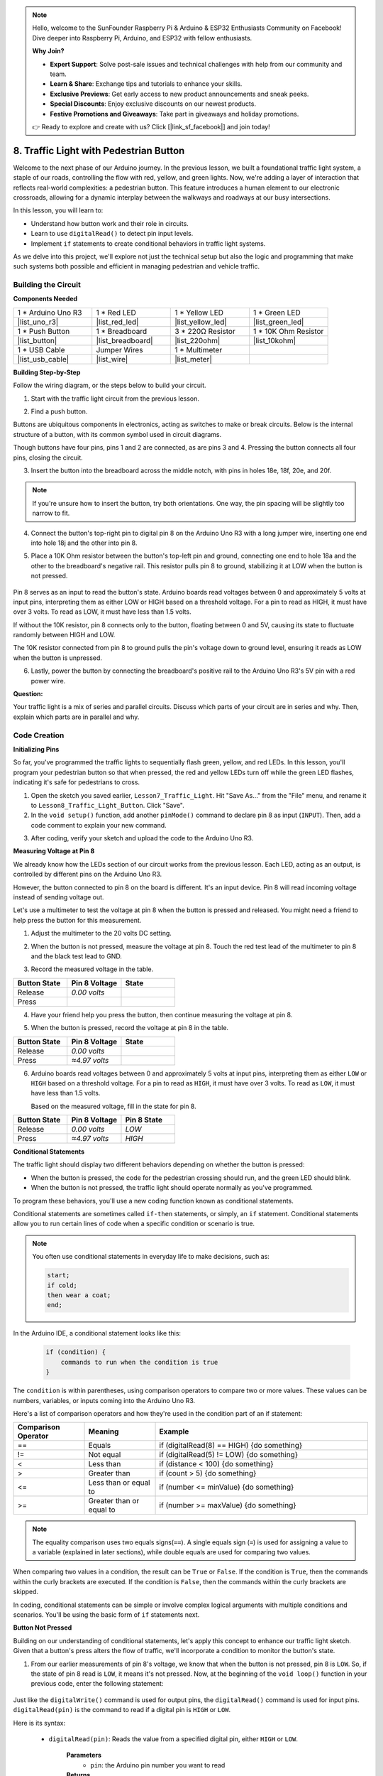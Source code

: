 .. note::

    Hello, welcome to the SunFounder Raspberry Pi & Arduino & ESP32 Enthusiasts Community on Facebook! Dive deeper into Raspberry Pi, Arduino, and ESP32 with fellow enthusiasts.

    **Why Join?**

    - **Expert Support**: Solve post-sale issues and technical challenges with help from our community and team.
    - **Learn & Share**: Exchange tips and tutorials to enhance your skills.
    - **Exclusive Previews**: Get early access to new product announcements and sneak peeks.
    - **Special Discounts**: Enjoy exclusive discounts on our newest products.
    - **Festive Promotions and Giveaways**: Take part in giveaways and holiday promotions.

    👉 Ready to explore and create with us? Click [|link_sf_facebook|] and join today!

8. Traffic Light with Pedestrian Button
===============================================

Welcome to the next phase of our Arduino journey. In the previous lesson, we built a foundational traffic light system, a staple of our roads, controlling the flow with red, yellow, and green lights. Now, we're adding a layer of interaction that reflects real-world complexities: a pedestrian button. This feature introduces a human element to our electronic crossroads, allowing for a dynamic interplay between the walkways and roadways at our busy intersections. 

.. raw:: html

    <video muted controls style = "max-width:90%">
        <source src="_static/video/8_traffic_light_button.mp4" type="video/mp4">
        Your browser does not support the video tag.
    </video>

In this lesson, you will learn to:

* Understand how button work and their role in circuits.
* Learn to use ``digitalRead()`` to detect pin input levels.
* Implement ``if`` statements to create conditional behaviors in traffic light systems.

As we delve into this project, we'll explore not just the technical setup but also the logic and programming that make such systems both possible and efficient in managing pedestrian and vehicle traffic.

Building the Circuit
-----------------------------

**Components Needed**

.. list-table:: 
   :widths: 25 25 25 25
   :header-rows: 0

   * - 1 * Arduino Uno R3
     - 1 * Red LED
     - 1 * Yellow LED
     - 1 * Green LED
   * - |list_uno_r3| 
     - |list_red_led| 
     - |list_yellow_led| 
     - |list_green_led| 
   * - 1 * Push Button
     - 1 * Breadboard
     - 3 * 220Ω Resistor
     - 1 * 10K Ohm Resistor
   * - |list_button| 
     - |list_breadboard| 
     - |list_220ohm| 
     - |list_10kohm| 
   * - 1 * USB Cable
     - Jumper Wires
     - 1 * Multimeter
     - 
   * - |list_usb_cable| 
     - |list_wire| 
     - |list_meter|
     - 


**Building Step-by-Step**

Follow the wiring diagram, or the steps below to build your circuit.

.. image:: img/8_traffic_light_button.png
    :width: 600
    :align: center  

1. Start with the traffic light circuit from the previous lesson.

.. image:: img/7_traffic_light.png
    :width: 600
    :align: center

2. Find a push button. 

.. image:: img/8_traffic_button.png
    :width: 500
    :align: center

Buttons are ubiquitous components in electronics, acting as switches to make or break circuits. Below is the internal structure of a button, with its common symbol used in circuit diagrams.

.. image:: img/8_traffic_button_symbol.png
    :width: 500
    :align: center

Though buttons have four pins, pins 1 and 2 are connected, as are pins 3 and 4. Pressing the button connects all four pins, closing the circuit.

3. Insert the button into the breadboard across the middle notch, with pins in holes 18e, 18f, 20e, and 20f. 

.. note::

    If you're unsure how to insert the button, try both orientations. One way, the pin spacing will be slightly too narrow to fit.

.. image:: img/8_traffic_light_button_button.png
    :width: 600
    :align: center

4. Connect the button's top-right pin to digital pin 8 on the Arduino Uno R3 with a long jumper wire, inserting one end into hole 18j and the other into pin 8.

.. image:: img/8_traffic_light_button_pin8.png
    :width: 600
    :align: center

5. Place a 10K Ohm resistor between the button's top-left pin and ground, connecting one end to hole 18a and the other to the breadboard's negative rail. This resistor pulls pin 8 to ground, stabilizing it at LOW when the button is not pressed.

    .. image:: img/8_traffic_light_button_10k.png
        :width: 600
        :align: center

Pin 8 serves as an input to read the button's state. Arduino boards read voltages between 0 and approximately 5 volts at input pins, interpreting them as either LOW or HIGH based on a threshold voltage. For a pin to read as HIGH, it must have over 3 volts. To read as LOW, it must have less than 1.5 volts.

If without the 10K resistor, pin 8 connects only to the button, floating between 0 and 5V, causing its state to fluctuate randomly between HIGH and LOW.

The 10K resistor connected from pin 8 to ground pulls the pin's voltage down to ground level, ensuring it reads as LOW when the button is unpressed.

6. Lastly, power the button by connecting the breadboard's positive rail to the Arduino Uno R3's 5V pin with a red power wire.

.. image:: img/8_traffic_light_button.png
    :width: 600
    :align: center


**Question:**

Your traffic light is a mix of series and parallel circuits. Discuss which parts of your circuit are in series and why. Then, explain which parts are in parallel and why.


Code Creation
----------------

**Initializing Pins**

So far, you've programmed the traffic lights to sequentially flash green, yellow, and red LEDs. In this lesson, you'll program your pedestrian button so that when pressed, the red and yellow LEDs turn off while the green LED flashes, indicating it's safe for pedestrians to cross.

1. Open the sketch you saved earlier, ``Lesson7_Traffic_Light``. Hit "Save As..." from the "File" menu, and rename it to ``Lesson8_Traffic_Light_Button``. Click "Save".

2. In the ``void setup()`` function, add another ``pinMode()`` command to declare pin 8 as input (``INPUT``). Then, add a code comment to explain your new command.

.. code-block:: Arduino
    :emphasize-lines: 6

    void setup() {
        // Setup code here, to run once:
        pinMode(3, OUTPUT); // Set pin 3 as output
        pinMode(4, OUTPUT); // Set pin 4 as output
        pinMode(5, OUTPUT); // Set pin 5 as output
        pinMode(8, INPUT);  // Declare pin 8 (button) as input
    }
    
    void loop() {
        // put your main code here, to run repeatedly:
        digitalWrite(3, HIGH);  // Light up the LED on pin 3
        digitalWrite(4, LOW);   // Switch off the LED on pin 4
        digitalWrite(5, LOW);   // Switch off the LED on pin 5
        delay(10000);           // Wait for 10 seconds
        digitalWrite(3, LOW);   // Switch off the LED on pin 3
        digitalWrite(4, HIGH);  // Light up the LED on pin 4
        digitalWrite(5, LOW);   // Switch off LED on pin 5
        delay(3000);            // Wait for 3 seconds
        digitalWrite(3, LOW);   // Switch off the LED on pin 3
        digitalWrite(4, LOW);   // Switch off the LED on pin 4
        digitalWrite(5, HIGH);  // Light up LED on pin 5
        delay(10000);           // Wait for 10 seconds
    }

3. After coding, verify your sketch and upload the code to the Arduino Uno R3.

**Measuring Voltage at Pin 8**

We already know how the LEDs section of our circuit works from the previous lesson. Each LED, acting as an output, is controlled by different pins on the Arduino Uno R3.

However, the button connected to pin 8 on the board is different. It's an input device. Pin 8 will read incoming voltage instead of sending voltage out.

Let's use a multimeter to test the voltage at pin 8 when the button is pressed and released. You might need a friend to help press the button for this measurement.

1. Adjust the multimeter to the 20 volts DC setting.

.. image:: img/multimeter_dc_20v.png
    :width: 300
    :align: center

2. When the button is not pressed, measure the voltage at pin 8. Touch the red test lead of the multimeter to pin 8 and the black test lead to GND.

.. image:: img/8_traffic_voltage.png
    :width: 600
    :align: center

3. Record the measured voltage in the table.

.. list-table::
   :widths: 25 25 25
   :header-rows: 1

   * - Button State
     - Pin 8 Voltage
     - State
   * - Release
     - *0.00 volts*
     - 
   * - Press
     -
     - 

4. Have your friend help you press the button, then continue measuring the voltage at pin 8.

.. image:: img/8_traffic_voltage.png
    :width: 600
    :align: center

5. When the button is pressed, record the voltage at pin 8 in the table.

.. list-table::
   :widths: 25 25 25
   :header-rows: 1

   * - Button State
     - Pin 8 Voltage
     - State
   * - Release
     - *0.00 volts*
     - 
   * - Press
     - *≈4.97 volts*
     - 

6. Arduino boards read voltages between 0 and approximately 5 volts at input pins, interpreting them as either ``LOW`` or ``HIGH`` based on a threshold voltage. For a pin to read as ``HIGH``, it must have over 3 volts. To read as ``LOW``, it must have less than 1.5 volts.

   Based on the measured voltage, fill in the state for pin 8.

.. list-table::
   :widths: 25 25 25
   :header-rows: 1

   * - Button State
     - Pin 8 Voltage
     - Pin 8 State
   * - Release
     - *0.00 volts*
     - *LOW*
   * - Press
     - *≈4.97 volts*
     - *HIGH*


**Conditional Statements**

The traffic light should display two different behaviors depending on whether the button is pressed:

* When the button is pressed, the code for the pedestrian crossing should run, and the green LED should blink.
* When the button is not pressed, the traffic light should operate normally as you've programmed.

To program these behaviors, you'll use a new coding function known as conditional statements.

Conditional statements are sometimes called ``if-then`` statements, or simply, an ``if`` statement.
Conditional statements allow you to run certain lines of code when a specific condition or scenario is true.


.. image:: img/if.png
    :width: 300
    :align: center


.. note::

    You often use conditional statements in everyday life to make decisions, such as:

    .. code-block:: Arduino

        start;
        if cold;
        then wear a coat;
        end;
        
In the Arduino IDE, a conditional statement looks like this:

    .. code-block:: Arduino

        if (condition) {
            commands to run when the condition is true 
        }

The ``condition`` is within parentheses, using comparison operators to compare two or more values. These values can be numbers, variables, or inputs coming into the Arduino Uno R3.

Here's a list of comparison operators and how they're used in the condition part of an if statement:

.. list-table::
    :widths: 20 20 60
    :header-rows: 1

    *   - Comparison Operator
        - Meaning
        - Example
    *   - ==
        - Equals
        - if (digitalRead(8) == HIGH) {do something}
    *   - !=
        - Not equal
        - if (digitalRead(5) != LOW) {do something}
    *   - <
        - Less than
        - if (distance < 100) {do something}
    *   - >
        - Greater than
        - if (count > 5) {do something}
    *   - <=
        - Less than or equal to
        - if (number <= minValue) {do something}
    *   - >=
        - Greater than or equal to
        - if (number >= maxValue) {do something}

.. note::

    The equality comparison uses two equals signs(``==``). A single equals sign (``=``) is used for assigning a value to a variable (explained in later sections), while double equals are used for comparing two values.

When comparing two values in a condition, the result can be ``True`` or ``False``. If the condition is ``True``, then the commands within the curly brackets are executed. If the condition is ``False``, then the commands within the curly brackets are skipped.

In coding, conditional statements can be simple or involve complex logical arguments with multiple conditions and scenarios. You'll be using the basic form of ``if`` statements next.

**Button Not Pressed**

Building on our understanding of conditional statements, let's apply this concept to enhance our traffic light sketch. Given that a button's press alters the flow of traffic, we'll incorporate a condition to monitor the button's state. 

1. From our earlier measurements of pin 8's voltage, we know that when the button is not pressed, pin 8 is ``LOW``. So, if the state of pin 8 read is ``LOW``, it means it's not pressed. Now, at the beginning of the ``void loop()`` function in your previous code, enter the following statement:

    .. code-block:: Arduino
        :emphasize-lines: 11,13

        void setup() {
            // Setup code here, to run once:
            pinMode(3, OUTPUT); // Set pin 3 as output
            pinMode(4, OUTPUT); // Set pin 4 as output
            pinMode(5, OUTPUT); // Set pin 5 as output
            pinMode(8, INPUT);  // Declare pin 8 (button) as input
        }

        void loop() {
            // put your main code here, to run repeatedly:
            if (digitalRead(8) == LOW) {
                
            }

            digitalWrite(3, HIGH);  // Light up the LED on pin 3
            digitalWrite(4, LOW);   // Switch off the LED on pin 4
            digitalWrite(5, LOW);   // Switch off the LED on pin 5

            ...

Just like the ``digitalWrite()`` command is used for output pins, the ``digitalRead()`` command is used for input pins. ``digitalRead(pin)`` is the command to read if a digital pin is ``HIGH`` or ``LOW``.

Here is its syntax:

    * ``digitalRead(pin)``: Reads the value from a specified digital pin, either ``HIGH`` or ``LOW``.

        **Parameters**
            - ``pin``: the Arduino pin number you want to read
        
        **Returns**
            ``HIGH`` or ``LOW``

2. Next, add the commands to run when the button is not pressed. These commands are the ones you've already created for running the normal traffic light.

    * You can cut and paste these commands inside the curly brackets of the ``if`` statement,
    * Or, you could simply move the right curly bracket of the ``if`` statement to after the last delay.
    * Use whichever method suits you. After doing so, your ``void loop()`` function should look something like this:

.. code-block:: Arduino
    :emphasize-lines: 11,24

    void setup() {
        // Setup code here, to run once:
        pinMode(3, OUTPUT); // Set pin 3 as output
        pinMode(4, OUTPUT); // Set pin 4 as output
        pinMode(5, OUTPUT); // Set pin 5 as output
        pinMode(8, INPUT);  // Declare pin 8 (button) as input
    }

    void loop() {
        // put your main code here, to run repeatedly:
        if (digitalRead(8) == LOW) {
            digitalWrite(3, HIGH);  // Light up the LED on pin 3
            digitalWrite(4, LOW);   // Switch off the LED on pin 4
            digitalWrite(5, LOW);   // Switch off the LED on pin 5
            delay(10000);           // Wait for 10 seconds
            digitalWrite(3, LOW);   // Switch off the LED on pin 3
            digitalWrite(4, HIGH);  // Light up the LED on pin 4
            digitalWrite(5, LOW);   // Switch off LED on pin 5
            delay(3000);            // Wait for 3 seconds
            digitalWrite(3, LOW);   // Switch off the LED on pin 3
            digitalWrite(4, LOW);   // Switch off the LED on pin 4
            digitalWrite(5, HIGH);  // Light up LED on pin 5
            delay(10000);           // Wait for 10 seconds
        }
    }

Notice how the commands within the ``if`` statement are indented. Using indentation helps keep your code tidy and clarifies the commands being executed within a function. Although it might take a few extra seconds, using indentation, line breaks, and code comments can maintain the aesthetics of your code, which will be beneficial in the long run.

A common syntax error is forgetting the required number of curly brackets. Sometimes, the right bracket is missed in a function, or too many right brackets are added. In your sketch, every left bracket needs a right bracket. Proper indentation also helps you troubleshoot mismatched brackets.


**When the Button Is Pressed**

Now it's time to write the code that allows pedestrians to cross the street when the button is pressed.

This will require a second conditional statement. However, this time you'll need to compare the ``digitalRead()`` value of pin 8 to ``HIGH`` instead of ``LOW``.

When the button is pressed, the traffic light needs to stop all vehicles and signal that it's safe for pedestrians to cross. To achieve this, you'll turn off the red and yellow LEDs and make the green LED blink. Within the curly brackets of your second conditional statement, add three ``digitalWrite()`` commands:


* Turn on the green LED connected to pin 3.
* Turn off the yellow LED connected to pin 4.
* Turn off the red LED connected to pin 5.

Then, make the green LED blink. Remember, the blinking frequency is determined by your ``delay()`` statements.

Your sketch should look something like this:


.. code-block:: Arduino
    :emphasize-lines: 24-31

    void setup() {
        pinMode(3, OUTPUT);  // declare pin 3 (green LED) as output
        pinMode(4, OUTPUT);  // declare pin 4 (yellow LED) as output
        pinMode(5, OUTPUT);  // declare pin 5 (red LED) as output
        pinMode(8, INPUT);   // declare pin 8 (button) as input
    }

    void loop() {
        // Main code to run repeatedly:
        if (digitalRead(8) == LOW) {
            digitalWrite(3, HIGH);  // Light up the LED on pin 3
            digitalWrite(4, LOW);   // Switch off the LED on pin 4
            digitalWrite(5, LOW);   // Switch off the LED on pin 5
            delay(10000);           // Wait for 10 seconds
            digitalWrite(3, LOW);   // Switch off the LED on pin 3
            digitalWrite(4, HIGH);  // Light up the LED on pin 4
            digitalWrite(5, LOW);   // Switch off LED on pin 5
            delay(3000);            // Wait for 3 seconds
            digitalWrite(3, LOW);   // Switch off the LED on pin 3
            digitalWrite(4, LOW);   // Switch off the LED on pin 4
            digitalWrite(5, HIGH);  // Light up LED on pin 5
            delay(10000);           // Wait for 10 seconds
        }
        if (digitalRead(8) == HIGH) {  //if the button is pressed:
            digitalWrite(3, HIGH);       // Light up the LED on pin 3
            digitalWrite(4, LOW);        // Switch off the LED on pin 4
            digitalWrite(5, LOW);        // Switch off the LED on pin 5
            delay(500);                  // Wait half a second
            digitalWrite(3, LOW);        // Switch off the LED on pin 3
            delay(500);                  // Wait half a second
        }
    }

Upload your code to the Arduino Uno R3. Once the sketch is fully transferred, the code will execute.

Observe the behavior of your traffic light. Press the button and wait for the traffic light to complete its cycle. Does the pedestrian green light blink? When the button is released, does the traffic light return to its normal operation mode? If not, make adjustments to your sketch and re-upload it to the R3.

Once completed, save your sketch.

**Question:**

During testing, you may notice that the green LED only blinks while the pedestrian button is kept pressed, 
but pedestrians can’t cross the road while continuously pressing the button. How can you modify the code to ensure that once the pedestrian button is pressed, 
the green LED lights up long enough for a safe crossing without requiring continuous pressing? Please write down the pseudo-code solution in your handbook.

**Summary**

In this lesson, we've delved into integrating a pedestrian button into a traffic light system, simulating a real-world scenario that balances the flow of both pedestrian and vehicular traffic. We explored the workings of a button in an electronic circuit and utilized the ``digitalRead()`` function to monitor input from the button. By implementing conditional statements with ``if`` structures, we programmed the traffic lights to respond dynamically to pedestrian input, enhancing our understanding of interactive systems. This lesson not only reinforced our skills in Arduino programming but also highlighted the practical application of these technologies in managing everyday situations efficiently.


